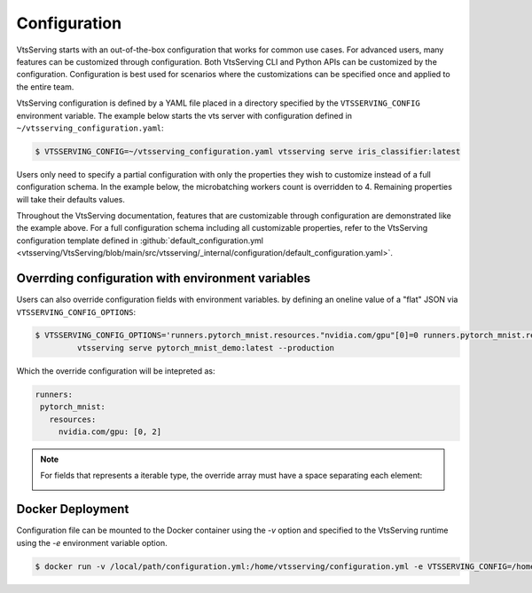 =============
Configuration
=============

VtsServing starts with an out-of-the-box configuration that works for common use cases. For advanced users, many
features can be customized through configuration. Both VtsServing CLI and Python APIs can be customized 
by the configuration. Configuration is best used for scenarios where the customizations can be specified once 
and applied to the entire team.

VtsServing configuration is defined by a YAML file placed in a directory specified by the ``VTSSERVING_CONFIG`` 
environment variable. The example below starts the vts server with configuration defined in ``~/vtsserving_configuration.yaml``:

.. code-block:: shell

    $ VTSSERVING_CONFIG=~/vtsserving_configuration.yaml vtsserving serve iris_classifier:latest

Users only need to specify a partial configuration with only the properties they wish to customize instead 
of a full configuration schema. In the example below, the microbatching workers count is overridden to 4.
Remaining properties will take their defaults values.

.. code-block:: yaml
   :caption: `~/vtsserving_configuration.yaml`

    api_server:
      workers: 4
      timeout: 60
      http:
        port: 6000

Throughout the VtsServing documentation, features that are customizable through configuration are demonstrated 
like the example above. For a full configuration schema including all customizable properties, refer to
the VtsServing configuration template defined in :github:`default_configuration.yml <vtsserving/VtsServing/blob/main/src/vtsserving/_internal/configuration/default_configuration.yaml>`.




Overrding configuration with environment variables
--------------------------------------------------

Users can also override configuration fields with environment variables. by defining
an oneline value of a "flat" JSON via ``VTSSERVING_CONFIG_OPTIONS``:

.. code-block:: yaml

   $ VTSSERVING_CONFIG_OPTIONS='runners.pytorch_mnist.resources."nvidia.com/gpu"[0]=0 runners.pytorch_mnist.resources."nvidia.com/gpu"[1]=2' \
            vtsserving serve pytorch_mnist_demo:latest --production

Which the override configuration will be intepreted as:

.. code-block:: yaml

   runners:
    pytorch_mnist:
      resources:
        nvidia.com/gpu: [0, 2]

.. note::

   For fields that represents a iterable type, the override array must have a space
   separating each element:

   .. image:: /_static/img/configuration-override-env.png
      :alt: Configuration override environment variable


Docker Deployment
-----------------

Configuration file can be mounted to the Docker container using the `-v` option and specified to the VtsServing 
runtime using the `-e` environment variable option.

.. code-block:: shell

    $ docker run -v /local/path/configuration.yml:/home/vtsserving/configuration.yml -e VTSSERVING_CONFIG=/home/vtsserving/configuration.yml


.. spelling::

    customizations
    microbatching
    customizable
    multiproc
    dir
    tls
    apiserver
    uri
    gcs

